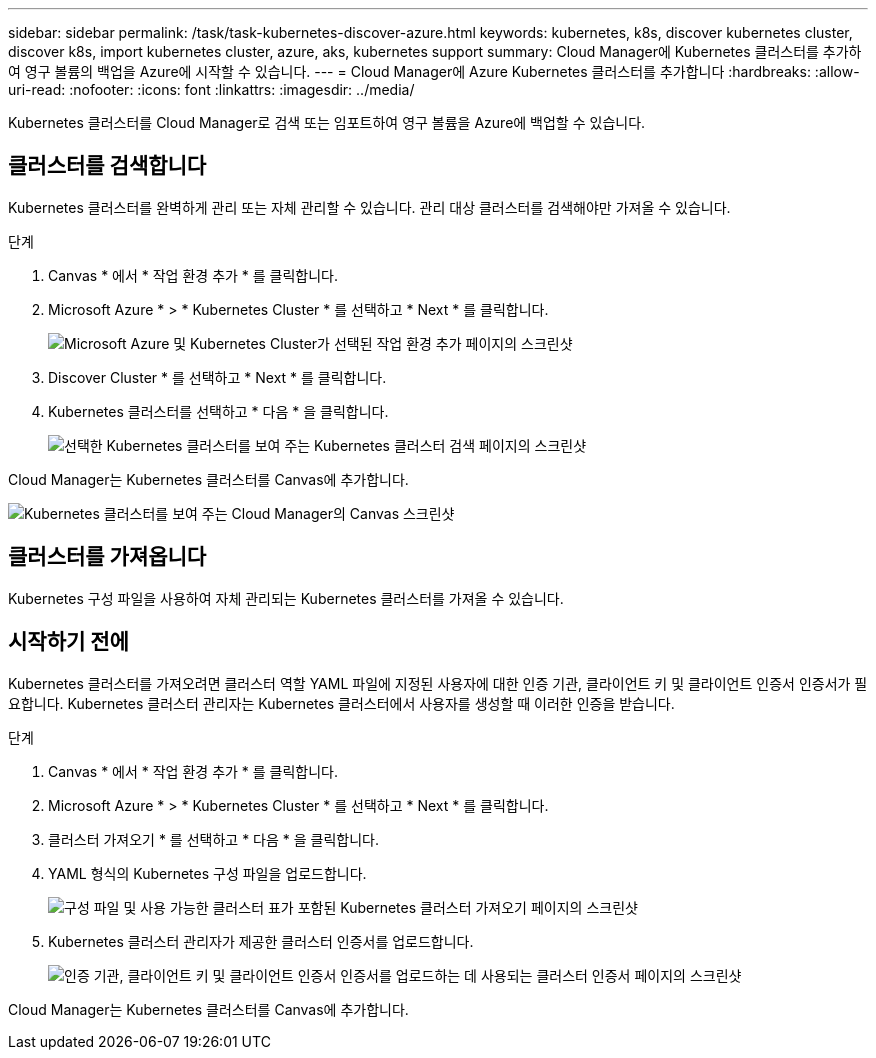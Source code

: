 ---
sidebar: sidebar 
permalink: /task/task-kubernetes-discover-azure.html 
keywords: kubernetes, k8s, discover kubernetes cluster, discover k8s, import kubernetes cluster, azure, aks, kubernetes support 
summary: Cloud Manager에 Kubernetes 클러스터를 추가하여 영구 볼륨의 백업을 Azure에 시작할 수 있습니다. 
---
= Cloud Manager에 Azure Kubernetes 클러스터를 추가합니다
:hardbreaks:
:allow-uri-read: 
:nofooter: 
:icons: font
:linkattrs: 
:imagesdir: ../media/


[role="lead"]
Kubernetes 클러스터를 Cloud Manager로 검색 또는 임포트하여 영구 볼륨을 Azure에 백업할 수 있습니다.



== 클러스터를 검색합니다

Kubernetes 클러스터를 완벽하게 관리 또는 자체 관리할 수 있습니다. 관리 대상 클러스터를 검색해야만 가져올 수 있습니다.

.단계
. Canvas * 에서 * 작업 환경 추가 * 를 클릭합니다.
. Microsoft Azure * > * Kubernetes Cluster * 를 선택하고 * Next * 를 클릭합니다.
+
image:screenshot-discover-kubernetes-aks.png["Microsoft Azure 및 Kubernetes Cluster가 선택된 작업 환경 추가 페이지의 스크린샷"]

. Discover Cluster * 를 선택하고 * Next * 를 클릭합니다.
. Kubernetes 클러스터를 선택하고 * 다음 * 을 클릭합니다.
+
image:screenshot-k8s-aks-discover.png["선택한 Kubernetes 클러스터를 보여 주는 Kubernetes 클러스터 검색 페이지의 스크린샷"]



Cloud Manager는 Kubernetes 클러스터를 Canvas에 추가합니다.

image:screenshot-k8s-aks-canvas.png["Kubernetes 클러스터를 보여 주는 Cloud Manager의 Canvas 스크린샷"]



== 클러스터를 가져옵니다

Kubernetes 구성 파일을 사용하여 자체 관리되는 Kubernetes 클러스터를 가져올 수 있습니다.



== 시작하기 전에

Kubernetes 클러스터를 가져오려면 클러스터 역할 YAML 파일에 지정된 사용자에 대한 인증 기관, 클라이언트 키 및 클라이언트 인증서 인증서가 필요합니다. Kubernetes 클러스터 관리자는 Kubernetes 클러스터에서 사용자를 생성할 때 이러한 인증을 받습니다.

.단계
. Canvas * 에서 * 작업 환경 추가 * 를 클릭합니다.
. Microsoft Azure * > * Kubernetes Cluster * 를 선택하고 * Next * 를 클릭합니다.
. 클러스터 가져오기 * 를 선택하고 * 다음 * 을 클릭합니다.
. YAML 형식의 Kubernetes 구성 파일을 업로드합니다.
+
image:screenshot-k8s-aks-import-1.png["구성 파일 및 사용 가능한 클러스터 표가 포함된 Kubernetes 클러스터 가져오기 페이지의 스크린샷"]

. Kubernetes 클러스터 관리자가 제공한 클러스터 인증서를 업로드합니다.
+
image:screenshot-k8s-aks-import-2.png["인증 기관, 클라이언트 키 및 클라이언트 인증서 인증서를 업로드하는 데 사용되는 클러스터 인증서 페이지의 스크린샷"]



Cloud Manager는 Kubernetes 클러스터를 Canvas에 추가합니다.
